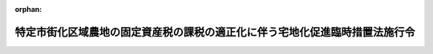 .. _348CO0000000281_20011001_413CO0000000313:

:orphan:

============================================================================
特定市街化区域農地の固定資産税の課税の適正化に伴う宅地化促進臨時措置法施行令
============================================================================

.. raw:: html
    
    
    <main id="contentsLaw" class="active">
    <div id="innerDocument" class="active">
    
    
    
    
    <div style="margin-bottom: 12px;">
    <div id="lawTitleNo" style="font-size: 1.067rem; font-weight: bold;" class="_shokanBoxParent">昭和四十八年政令第二百八十一号<div class="_shokanBox"></div>
    <div class="_inyoBox" id="_inyo_"></div>
    </div>
    <div id="lawTitle" style="margin-left: 3rem; font-size: 1.5rem; font-weight: bold; line-height: 1.25em;" class="_shokanBoxParent">
    <span data-xpath="">特定市街化区域農地の固定資産税の課税の適正化に伴う宅地化促進臨時措置法施行令</span><div class="_shokanBox" id="_shokan_"><div class="_shokanBtnIcons"></div></div>
    <div class="_inyoBox" id="_inyo_"></div>
    </div>
    </div><section id="EnactStatement" class="active EnactStatement"><div class="_div_EnactStatement _shokanBoxParent" style="text-indent: 1em;">
    <span data-xpath="">内閣は、特定市街化区域農地の固定資産税の課税の適正化に伴う宅地化促進臨時措置法（昭和四十八年法律第百二号）第四条第二項において準用する土地区画整理法（昭和二十九年法律第百十九号）第十九条第二項の規定に基づき、及び同条を実施するため、並びに特定市街化区域農地の固定資産税の課税の適正化に伴う宅地化促進臨時措置法第六条並びに地方税法（昭和二十五年法律第二百二十六号）附則第十一条の二第三項及び第十六条の規定に基づき、この政令を制定する。</span><div class="_shokanBox" id="_shokan_"><div class="_shokanBtnIcons"></div></div>
    <div class="_inyoBox" id="_inyo_"></div>
    </div></section><section id="MainProvision" class="active MainProvision"><section id="" class="active Article"><div style="margin-left: 1em; font-weight: bold;" class="_div_ArticleCaption _shokanBoxParent">
    <span data-xpath="">（土地区画整理事業の施行の要請をしようとする土地の区域の公告）</span><div class="_shokanBox" id="_shokan_"><div class="_shokanBtnIcons"></div></div>
    <div class="_inyoBox" id="_inyo_"></div>
    </div>
    <div style="margin-left: 1em; text-indent: -1em;" id="" class="_div_ArticleTitle _shokanBoxParent">
    <span style="font-weight: bold;">第一条</span>　<span data-xpath="">特定市街化区域農地の固定資産税の課税の適正化に伴う宅地化促進臨時措置法（以下「法」という。）第四条第二項において準用する土地区画整理法第十九条第二項の規定による公告については、土地区画整理法施行令（昭和三十年政令第四十七号）第六十八条の規定を準用する。</span><div class="_shokanBox" id="_shokan_"><div class="_shokanBtnIcons"></div></div>
    <div class="_inyoBox" id="_inyo_"></div>
    </div></section><section id="" class="active Article"><div style="margin-left: 1em; font-weight: bold;" class="_div_ArticleCaption _shokanBoxParent">
    <span data-xpath="">（法第六条の政令で定める者）</span><div class="_shokanBox" id="_shokan_"><div class="_shokanBtnIcons"></div></div>
    <div class="_inyoBox" id="_inyo_"></div>
    </div>
    <div style="margin-left: 1em; text-indent: -1em;" id="" class="_div_ArticleTitle _shokanBoxParent">
    <span style="font-weight: bold;">第二条</span>　<span data-xpath="">法第六条に規定する当該特定市街化区域農地の所有者その他の者で政令で定めるものは、次に掲げる者とする。</span><div class="_shokanBox" id="_shokan_"><div class="_shokanBtnIcons"></div></div>
    <div class="_inyoBox" id="_inyo_"></div>
    </div>
    <div id="" style="margin-left: 2em; text-indent: -1em;" class="_div_ItemSentence _shokanBoxParent">
    <span style="font-weight: bold;">一</span>　<span data-xpath="">特定市街化区域農地又は特定市街化区域農地であつた土地で、賃貸若しくは譲渡する住宅を建設するため、農地法（昭和二十七年法律第二百二十九号）第四条第一項の許可を受け、若しくは同項第五号の規定による届出がされたものを所有する個人（当該所有権を法の施行後に相続又は遺贈によらないで取得した者にあつては、当該特定市街化区域農地又は特定市街化区域農地であつた土地につき法の施行前から所有権を取得するまでの間耕作の事業に供するための農地法第二条第七項第二号イに規定する使用収益権を有していた者（その使用収益権を相続又は遺贈により取得した者を含む。以下同じ。）に限る。）</span><div class="_shokanBox" id="_shokan_"><div class="_shokanBtnIcons"></div></div>
    <div class="_inyoBox" id="_inyo_"></div>
    </div>
    <div id="" style="margin-left: 2em; text-indent: -1em;" class="_div_ItemSentence _shokanBoxParent">
    <span style="font-weight: bold;">二</span>　<span data-xpath="">特定市街化区域農地又は特定市街化区域農地であつた土地で、賃貸若しくは譲渡する住宅を建設するため、農地法第四条第一項若しくは第五条第一項の許可を受け、若しくは同法第四条第一項第五号若しくは第五条第一項第三号の規定による届出がされたもの（以下「特定市街化区域農地等」と総称する。）について建物の所有を目的とする地上権、賃借権又は使用貸借による権利（以下「地上権等」と総称する。）を有する個人のうち、前号に掲げる者の親族でその者と住居及び生計を一にするもの若しくは当該特定市街化区域農地等につき法の施行前から地上権等を取得するまでの間同号の使用収益権を有していた者又はこれらの者から法の施行後に相続若しくは遺贈により当該地上権等を取得した個人</span><div class="_shokanBox" id="_shokan_"><div class="_shokanBtnIcons"></div></div>
    <div class="_inyoBox" id="_inyo_"></div>
    </div>
    <div id="" style="margin-left: 2em; text-indent: -1em;" class="_div_ItemSentence _shokanBoxParent">
    <span style="font-weight: bold;">三</span>　<span data-xpath="">特定市街化区域農地等について地上権等を有する合名会社、合資会社、株式会社、有限会社又は貸家組合（以下「会社等」という。）であつて、当該特定市街化区域農地等に係る第一号に掲げる者（前号に掲げる者が有する地上権等に係る特定市街化区域農地等を所有する者を除く。以下この号において同じ。）及び前号に掲げる者（これらの法人が地上権等を取得するに至つた直前における同号に掲げる者を含む。以下この号において同じ。）が、合名会社及び合資会社にあつてはその法人の社員（業務執行権を有しないものを除く。以下同じ。）の過半を占めており、株式会社、有限会社及び貸家組合にあつてはその法人の議決権の過半数を保有しており、かつ、これらの法人が有する地上権等に係る特定市街化区域農地等のうち第一号に掲げる者の所有に係る特定市街化区域農地等の地積と前号に掲げる者が有する地上権等に係る特定市街化区域農地等の地積との合計が、当該各法人が有する地上権等に係る特定市街化区域農地等の総地積の過半を占めているもの</span><div class="_shokanBox" id="_shokan_"><div class="_shokanBtnIcons"></div></div>
    <div class="_inyoBox" id="_inyo_"></div>
    </div>
    <div id="" style="margin-left: 2em; text-indent: -1em;" class="_div_ItemSentence _shokanBoxParent">
    <span style="font-weight: bold;">四</span>　<span data-xpath="">特定市街化区域農地等について地上権等を有する農住組合であつて、当該特定市街化区域農地等に係る第一号に掲げる者（前二号に掲げる者が有する地上権等に係る特定市街化区域農地等を所有する者を除く。以下この号において同じ。）及び前二号に掲げる者（当該農住組合が地上権等を取得するに至つた直前における前二号に掲げる者を含む。以下この号において同じ。）が当該農住組合の組合員（農住組合法（昭和五十五年法律第八十六号）第十五条第二号の規定による組合員を除く。以下同じ。）の過半を占めており、かつ、当該農住組合が有する地上権等に係る特定市街化区域農地等のうち第一号に掲げる者の所有に係る特定市街化区域農地等の地積と前二号に掲げる者が有する地上権等に係る特定市街化区域農地等の地積との合計が、当該農住組合が有する地上権等に係る特定市街化区域農地等の総地積の過半を占めているもの</span><div class="_shokanBox" id="_shokan_"><div class="_shokanBtnIcons"></div></div>
    <div class="_inyoBox" id="_inyo_"></div>
    </div>
    <div style="margin-left: 1em; text-indent: -1em;" class="_div_ParagraphSentence _shokanBoxParent">
    <span style="font-weight: bold;">２</span>　<span data-xpath="">法第六条に規定する一般宅地である特定市街化区域農地の所有者その他の者で政令で定めるものは、次に掲げる者とする。</span><div class="_shokanBox" id="_shokan_"><div class="_shokanBtnIcons"></div></div>
    <div class="_inyoBox" id="_inyo_"></div>
    </div>
    <div id="" style="margin-left: 2em; text-indent: -1em;" class="_div_ItemSentence _shokanBoxParent">
    <span style="font-weight: bold;">一</span>　<span data-xpath="">大都市地域における住宅及び住宅地の供給の促進に関する特別措置法（昭和五十年法律第六十七号）第七十四条第一項に規定する一般宅地である特定市街化区域農地又は特定市街化区域農地であつた土地（以下「一般宅地」という。）を所有する個人又は一般宅地を所有していた個人で換地計画において当該一般宅地について与えられるように定められた同法第二十八条第四号に規定する施設住宅若しくは同条第五号に規定する施設住宅敷地に関する権利（以下「施設住宅等に関する権利」という。）を有するもの（当該個人から施設住宅等に関する権利を相続又は遺贈により取得した個人を含む。）（当該一般宅地の所有権を法の施行後に相続又は遺贈によらないで取得した者にあつては、当該一般宅地につき法の施行前から所有権を取得するまでの間耕作の事業に供するための農地法第二条第七項第二号イに規定する使用収益権を有していた者に限る。）</span><div class="_shokanBox" id="_shokan_"><div class="_shokanBtnIcons"></div></div>
    <div class="_inyoBox" id="_inyo_"></div>
    </div>
    <div id="" style="margin-left: 2em; text-indent: -1em;" class="_div_ItemSentence _shokanBoxParent">
    <span style="font-weight: bold;">二</span>　<span data-xpath="">一般宅地について地上権等を有する個人若しくは一般宅地について地上権等を有していた個人で換地計画において当該地上権等について与えられるように定められた施設住宅等に関する権利を有するもののうち、前号に掲げる者の親族でその者と住居及び生計を一にするもの若しくは当該一般宅地につき法の施行前から地上権等を取得するまでの間同号の使用収益権を有していた者又はこれらの者から法の施行後に相続若しくは遺贈により当該地上権等若しくは当該施設住宅等に関する権利を取得した個人</span><div class="_shokanBox" id="_shokan_"><div class="_shokanBtnIcons"></div></div>
    <div class="_inyoBox" id="_inyo_"></div>
    </div>
    <div id="" style="margin-left: 2em; text-indent: -1em;" class="_div_ItemSentence _shokanBoxParent">
    <span style="font-weight: bold;">三</span>　<span data-xpath="">一般宅地について地上権等を有する会社等又は一般宅地について地上権等を有していた会社等で換地計画において当該地上権等について与えられるように定められた施設住宅等に関する権利を有するものであつて、当該一般宅地に係る第一号に掲げる者（前号に掲げる者が有し、又は有していた地上権等に係る一般宅地を所有し、又は所有していた者を除く。以下この号において同じ。）及び前号に掲げる者（これらの法人が地上権等を取得するに至つた直前における同号に掲げる者を含む。以下この号において同じ。）が、合名会社及び合資会社にあつてはその法人の社員の過半を占めており、株式会社、有限会社及び貸家組合にあつてはその法人の議決権の過半数を保有しており、かつ、これらの法人が有し、又は有していた地上権等に係る一般宅地のうち第一号に掲げる者が所有し、又は所有していた一般宅地の地積と前号に掲げる者が有し、又は有していた地上権等に係る一般宅地の地積との合計が、当該各法人が有し、又は有していた地上権等に係る一般宅地の総地積の過半を占めているもの</span><div class="_shokanBox" id="_shokan_"><div class="_shokanBtnIcons"></div></div>
    <div class="_inyoBox" id="_inyo_"></div>
    </div>
    <div id="" style="margin-left: 2em; text-indent: -1em;" class="_div_ItemSentence _shokanBoxParent">
    <span style="font-weight: bold;">四</span>　<span data-xpath="">一般宅地について地上権等を有する農住組合又は一般宅地について地上権等を有していた農住組合で換地計画において当該地上権等について与えられるように定められた施設住宅等に関する権利を有するものであつて、当該一般宅地に係る第一号に掲げる者（前二号に掲げる者が有し、又は有していた地上権等に係る一般宅地を所有し、又は所有していた者を除く。以下同じ。）及び前二号に掲げる者（当該農住組合が地上権等を取得するに至つた直前における前二号に掲げる者を含む。以下同じ。）が当該農住組合の組合員の過半を占めており、かつ、当該農住組合が有し、又は有していた地上権等に係る一般宅地のうち第一号に掲げる者が所有し、又は所有していた一般宅地の地積と前二号に掲げる者が有し、又は有していた地上権等に係る一般宅地の地積との合計が、当該農住組合が有し、又は有していた地上権等に係る一般宅地の総地積の過半を占めているもの</span><div class="_shokanBox" id="_shokan_"><div class="_shokanBtnIcons"></div></div>
    <div class="_inyoBox" id="_inyo_"></div>
    </div></section></section><section id="" class="active SupplProvision"><div class="_div_SupplProvisionLabel SupplProvisionLabel _shokanBoxParent" style="margin-bottom: 10px; margin-left: 3em; font-weight: bold;">
    <span data-xpath="">附　則</span>　抄<div class="_shokanBox" id="_shokan_"><div class="_shokanBtnIcons"></div></div>
    <div class="_inyoBox" id="_inyo_"></div>
    </div>
    <section class="active Paragraph"><div id="" style="margin-left: 1em; font-weight: bold;" class="_div_ParagraphCaption _shokanBoxParent">
    <span data-xpath="">（施行期日）</span><div class="_shokanBox"></div>
    <div class="_inyoBox"></div>
    </div>
    <div style="margin-left: 1em; text-indent: -1em;" class="_div_ParagraphSentence _shokanBoxParent">
    <span style="font-weight: bold;">１</span>　<span data-xpath="">この政令は、公布の日から施行する。</span><div class="_shokanBox" id="_shokan_"><div class="_shokanBtnIcons"></div></div>
    <div class="_inyoBox" id="_inyo_"></div>
    </div></section></section><section id="" class="active SupplProvision"><div class="_div_SupplProvisionLabel SupplProvisionLabel _shokanBoxParent" style="margin-bottom: 10px; margin-left: 3em; font-weight: bold;">
    <span data-xpath="">附　則</span>　（昭和五一年六月一九日政令第一六〇号）　抄<div class="_shokanBox" id="_shokan_"><div class="_shokanBtnIcons"></div></div>
    <div class="_inyoBox" id="_inyo_"></div>
    </div>
    <section class="active Paragraph"><div id="" style="margin-left: 1em; font-weight: bold;" class="_div_ParagraphCaption _shokanBoxParent">
    <span data-xpath="">（施行期日）</span><div class="_shokanBox"></div>
    <div class="_inyoBox"></div>
    </div>
    <div style="margin-left: 1em; text-indent: -1em;" class="_div_ParagraphSentence _shokanBoxParent">
    <span style="font-weight: bold;">１</span>　<span data-xpath="">この政令は、公布の日から施行する。</span><div class="_shokanBox" id="_shokan_"><div class="_shokanBtnIcons"></div></div>
    <div class="_inyoBox" id="_inyo_"></div>
    </div></section></section><section id="" class="active SupplProvision"><div class="_div_SupplProvisionLabel SupplProvisionLabel _shokanBoxParent" style="margin-bottom: 10px; margin-left: 3em; font-weight: bold;">
    <span data-xpath="">附　則</span>　（昭和五六年五月一九日政令第一七〇号）　抄<div class="_shokanBox" id="_shokan_"><div class="_shokanBtnIcons"></div></div>
    <div class="_inyoBox" id="_inyo_"></div>
    </div>
    <section id="" class="active Article"><div style="margin-left: 1em; font-weight: bold;" class="_div_ArticleCaption _shokanBoxParent">
    <span data-xpath="">（施行期日）</span><div class="_shokanBox" id="_shokan_"><div class="_shokanBtnIcons"></div></div>
    <div class="_inyoBox" id="_inyo_"></div>
    </div>
    <div style="margin-left: 1em; text-indent: -1em;" id="" class="_div_ArticleTitle _shokanBoxParent">
    <span style="font-weight: bold;">第一条</span>　<span data-xpath="">この政令は、法の施行の日（昭和五十六年五月二十日）から施行する。</span><div class="_shokanBox" id="_shokan_"><div class="_shokanBtnIcons"></div></div>
    <div class="_inyoBox" id="_inyo_"></div>
    </div></section></section><section id="" class="active SupplProvision"><div class="_div_SupplProvisionLabel SupplProvisionLabel _shokanBoxParent" style="margin-bottom: 10px; margin-left: 3em; font-weight: bold;">
    <span data-xpath="">附　則</span>　（昭和六三年三月三一日政令第八〇号）<div class="_shokanBox" id="_shokan_"><div class="_shokanBtnIcons"></div></div>
    <div class="_inyoBox" id="_inyo_"></div>
    </div>
    <section class="active Paragraph"><div style="text-indent: 1em;" class="_div_ParagraphSentence _shokanBoxParent">
    <span data-xpath="">この政令は、昭和六十三年四月一日から施行する。</span><div class="_shokanBox" id="_shokan_"><div class="_shokanBtnIcons"></div></div>
    <div class="_inyoBox" id="_inyo_"></div>
    </div></section></section><section id="" class="active SupplProvision"><div class="_div_SupplProvisionLabel SupplProvisionLabel _shokanBoxParent" style="margin-bottom: 10px; margin-left: 3em; font-weight: bold;">
    <span data-xpath="">附　則</span>　（昭和六三年五月二〇日政令第一四九号）<div class="_shokanBox" id="_shokan_"><div class="_shokanBtnIcons"></div></div>
    <div class="_inyoBox" id="_inyo_"></div>
    </div>
    <section class="active Paragraph"><div id="" style="margin-left: 1em; font-weight: bold;" class="_div_ParagraphCaption _shokanBoxParent">
    <span data-xpath="">（施行期日）</span><div class="_shokanBox"></div>
    <div class="_inyoBox"></div>
    </div>
    <div style="margin-left: 1em; text-indent: -1em;" class="_div_ParagraphSentence _shokanBoxParent">
    <span style="font-weight: bold;">１</span>　<span data-xpath="">この政令は、公布の日から施行する。</span><div class="_shokanBox" id="_shokan_"><div class="_shokanBtnIcons"></div></div>
    <div class="_inyoBox" id="_inyo_"></div>
    </div></section><section class="active Paragraph"><div id="" style="margin-left: 1em; font-weight: bold;" class="_div_ParagraphCaption _shokanBoxParent">
    <span data-xpath="">（経過措置）</span><div class="_shokanBox"></div>
    <div class="_inyoBox"></div>
    </div>
    <div style="margin-left: 1em; text-indent: -1em;" class="_div_ParagraphSentence _shokanBoxParent">
    <span style="font-weight: bold;">２</span>　<span data-xpath="">改正後の住宅金融公庫法施行令、産業労働者住宅資金融通法第七条の規定による貸付金の一戸当たりの金額の限度、利率及び償還期間を定める政令、北海道防寒住宅建設等促進法施行令及び特定市街化区域農地の固定資産税の課税の適正化に伴う宅地化促進臨時措置法施行令の規定は、住宅金融公庫又は沖縄振興開発金融公庫が昭和六十三年四月二十五日以後に資金の貸付けの申込みを受理したものから適用するものとし、住宅金融公庫又は沖縄振興開発金融公庫が同日前に資金の貸付けの申込みを受理したものについては、なお従前の例による。</span><div class="_shokanBox" id="_shokan_"><div class="_shokanBtnIcons"></div></div>
    <div class="_inyoBox" id="_inyo_"></div>
    </div></section></section><section id="" class="active SupplProvision"><div class="_div_SupplProvisionLabel SupplProvisionLabel _shokanBoxParent" style="margin-bottom: 10px; margin-left: 3em; font-weight: bold;">
    <span data-xpath="">附　則</span>　（昭和六三年八月二六日政令第二五七号）<div class="_shokanBox" id="_shokan_"><div class="_shokanBtnIcons"></div></div>
    <div class="_inyoBox" id="_inyo_"></div>
    </div>
    <section class="active Paragraph"><div id="" style="margin-left: 1em; font-weight: bold;" class="_div_ParagraphCaption _shokanBoxParent">
    <span data-xpath="">（施行期日）</span><div class="_shokanBox"></div>
    <div class="_inyoBox"></div>
    </div>
    <div style="margin-left: 1em; text-indent: -1em;" class="_div_ParagraphSentence _shokanBoxParent">
    <span style="font-weight: bold;">１</span>　<span data-xpath="">この政令は、昭和六十三年九月一日から施行する。</span><div class="_shokanBox" id="_shokan_"><div class="_shokanBtnIcons"></div></div>
    <div class="_inyoBox" id="_inyo_"></div>
    </div></section><section class="active Paragraph"><div id="" style="margin-left: 1em; font-weight: bold;" class="_div_ParagraphCaption _shokanBoxParent">
    <span data-xpath="">（経過措置）</span><div class="_shokanBox"></div>
    <div class="_inyoBox"></div>
    </div>
    <div style="margin-left: 1em; text-indent: -1em;" class="_div_ParagraphSentence _shokanBoxParent">
    <span style="font-weight: bold;">２</span>　<span data-xpath="">改正後の住宅金融公庫法施行令、産業労働者住宅資金融通法第七条の規定による貸付金の一戸当たりの金額の限度、利率及び償還期間を定める政令、北海道防寒住宅建設等促進法施行令及び特定市街化区域農地の固定資産税の課税の適正化に伴う宅地化促進臨時措置法施行令の規定は、住宅金融公庫又は沖縄振興開発金融公庫がこの政令の施行の日以後に資金の貸付けの申込みを受理したものから適用するものとし、住宅金融公庫又は沖縄振興開発金融公庫が同日前に資金の貸付けの申込みを受理したものについては、なお従前の例による。</span><div class="_shokanBox" id="_shokan_"><div class="_shokanBtnIcons"></div></div>
    <div class="_inyoBox" id="_inyo_"></div>
    </div></section></section><section id="" class="active SupplProvision"><div class="_div_SupplProvisionLabel SupplProvisionLabel _shokanBoxParent" style="margin-bottom: 10px; margin-left: 3em; font-weight: bold;">
    <span data-xpath="">附　則</span>　（昭和六三年一〇月七日政令第二九三号）<div class="_shokanBox" id="_shokan_"><div class="_shokanBtnIcons"></div></div>
    <div class="_inyoBox" id="_inyo_"></div>
    </div>
    <section class="active Paragraph"><div id="" style="margin-left: 1em; font-weight: bold;" class="_div_ParagraphCaption _shokanBoxParent">
    <span data-xpath="">（施行期日）</span><div class="_shokanBox"></div>
    <div class="_inyoBox"></div>
    </div>
    <div style="margin-left: 1em; text-indent: -1em;" class="_div_ParagraphSentence _shokanBoxParent">
    <span style="font-weight: bold;">１</span>　<span data-xpath="">この政令は、昭和六十三年十月十三日から施行する。</span><div class="_shokanBox" id="_shokan_"><div class="_shokanBtnIcons"></div></div>
    <div class="_inyoBox" id="_inyo_"></div>
    </div></section><section class="active Paragraph"><div id="" style="margin-left: 1em; font-weight: bold;" class="_div_ParagraphCaption _shokanBoxParent">
    <span data-xpath="">（経過措置）</span><div class="_shokanBox"></div>
    <div class="_inyoBox"></div>
    </div>
    <div style="margin-left: 1em; text-indent: -1em;" class="_div_ParagraphSentence _shokanBoxParent">
    <span style="font-weight: bold;">２</span>　<span data-xpath="">改正後の住宅金融公庫法施行令、産業労働者住宅資金融通法第七条の規定による貸付金の一戸当たりの金額の限度、利率及び償還期間を定める政令、北海道防寒住宅建設等促進法施行令及び特定市街化区域農地の固定資産税の課税の適正化に伴う宅地化促進臨時措置法施行令の規定は、住宅金融公庫又は沖縄振興開発金融公庫がこの政令の施行の日以後に資金の貸付けの申込みを受理したものから適用するものとし、住宅金融公庫又は沖縄振興開発金融公庫が同日前に資金の貸付けの申込みを受理したものについては、なお従前の例による。</span><div class="_shokanBox" id="_shokan_"><div class="_shokanBtnIcons"></div></div>
    <div class="_inyoBox" id="_inyo_"></div>
    </div></section></section><section id="" class="active SupplProvision"><div class="_div_SupplProvisionLabel SupplProvisionLabel _shokanBoxParent" style="margin-bottom: 10px; margin-left: 3em; font-weight: bold;">
    <span data-xpath="">附　則</span>　（平成元年一月二四日政令第六号）<div class="_shokanBox" id="_shokan_"><div class="_shokanBtnIcons"></div></div>
    <div class="_inyoBox" id="_inyo_"></div>
    </div>
    <section class="active Paragraph"><div id="" style="margin-left: 1em; font-weight: bold;" class="_div_ParagraphCaption _shokanBoxParent">
    <span data-xpath="">（施行期日）</span><div class="_shokanBox"></div>
    <div class="_inyoBox"></div>
    </div>
    <div style="margin-left: 1em; text-indent: -1em;" class="_div_ParagraphSentence _shokanBoxParent">
    <span style="font-weight: bold;">１</span>　<span data-xpath="">この政令は、公布の日から施行する。</span><div class="_shokanBox" id="_shokan_"><div class="_shokanBtnIcons"></div></div>
    <div class="_inyoBox" id="_inyo_"></div>
    </div></section><section class="active Paragraph"><div id="" style="margin-left: 1em; font-weight: bold;" class="_div_ParagraphCaption _shokanBoxParent">
    <span data-xpath="">（経過措置）</span><div class="_shokanBox"></div>
    <div class="_inyoBox"></div>
    </div>
    <div style="margin-left: 1em; text-indent: -1em;" class="_div_ParagraphSentence _shokanBoxParent">
    <span style="font-weight: bold;">２</span>　<span data-xpath="">改正後の住宅金融公庫法施行令（附則第六項及び第九項から第十一項までを除く。）、産業労働者住宅資金融通法第七条の規定による貸付金の一戸当たりの金額の限度、利率及び償還期間を定める政令、北海道防寒住宅建設等促進法施行令（附則第六項を除く。）及び特定市街化区域農地の固定資産税の課税の適正化に伴う宅地化促進臨時措置法施行令の規定は、住宅金融公庫又は沖縄振興開発金融公庫が昭和六十三年十二月三十日以後に資金の貸付けの申込みを受理したものから適用するものとし、住宅金融公庫又は沖縄振興開発金融公庫が同日前に資金の貸付けの申込みを受理したものについては、なお従前の例による。</span><div class="_shokanBox" id="_shokan_"><div class="_shokanBtnIcons"></div></div>
    <div class="_inyoBox" id="_inyo_"></div>
    </div></section></section><section id="" class="active SupplProvision"><div class="_div_SupplProvisionLabel SupplProvisionLabel _shokanBoxParent" style="margin-bottom: 10px; margin-left: 3em; font-weight: bold;">
    <span data-xpath="">附　則</span>　（平成元年八月一日政令第二四〇号）<div class="_shokanBox" id="_shokan_"><div class="_shokanBtnIcons"></div></div>
    <div class="_inyoBox" id="_inyo_"></div>
    </div>
    <section class="active Paragraph"><div id="" style="margin-left: 1em; font-weight: bold;" class="_div_ParagraphCaption _shokanBoxParent">
    <span data-xpath="">（施行期日）</span><div class="_shokanBox"></div>
    <div class="_inyoBox"></div>
    </div>
    <div style="margin-left: 1em; text-indent: -1em;" class="_div_ParagraphSentence _shokanBoxParent">
    <span style="font-weight: bold;">１</span>　<span data-xpath="">この政令は、平成元年八月三日から施行する。</span><div class="_shokanBox" id="_shokan_"><div class="_shokanBtnIcons"></div></div>
    <div class="_inyoBox" id="_inyo_"></div>
    </div></section><section class="active Paragraph"><div id="" style="margin-left: 1em; font-weight: bold;" class="_div_ParagraphCaption _shokanBoxParent">
    <span data-xpath="">（経過措置）</span><div class="_shokanBox"></div>
    <div class="_inyoBox"></div>
    </div>
    <div style="margin-left: 1em; text-indent: -1em;" class="_div_ParagraphSentence _shokanBoxParent">
    <span style="font-weight: bold;">２</span>　<span data-xpath="">改正後の住宅金融公庫法施行令、産業労働者住宅資金融通法第七条の規定による貸付金の一戸当たりの金額の限度、利率及び償還期間を定める政令、北海道防寒住宅建設等促進法施行令及び特定市街化区域農地の固定資産税の課税の適正化に伴う宅地化促進臨時措置法施行令の規定は、住宅金融公庫又は沖縄振興開発金融公庫がこの政令の施行の日以後に資金の貸付けの申込みを受理したものから適用するものとし、住宅金融公庫又は沖縄振興開発金融公庫が同日前に資金の貸付けの申込みを受理したものについては、なお従前の例による。</span><div class="_shokanBox" id="_shokan_"><div class="_shokanBtnIcons"></div></div>
    <div class="_inyoBox" id="_inyo_"></div>
    </div></section></section><section id="" class="active SupplProvision"><div class="_div_SupplProvisionLabel SupplProvisionLabel _shokanBoxParent" style="margin-bottom: 10px; margin-left: 3em; font-weight: bold;">
    <span data-xpath="">附　則</span>　（平成元年八月二二日政令第二四五号）<div class="_shokanBox" id="_shokan_"><div class="_shokanBtnIcons"></div></div>
    <div class="_inyoBox" id="_inyo_"></div>
    </div>
    <section class="active Paragraph"><div id="" style="margin-left: 1em; font-weight: bold;" class="_div_ParagraphCaption _shokanBoxParent">
    <span data-xpath="">（施行期日）</span><div class="_shokanBox"></div>
    <div class="_inyoBox"></div>
    </div>
    <div style="margin-left: 1em; text-indent: -1em;" class="_div_ParagraphSentence _shokanBoxParent">
    <span style="font-weight: bold;">１</span>　<span data-xpath="">この政令は、平成元年八月二十三日から施行する。</span><div class="_shokanBox" id="_shokan_"><div class="_shokanBtnIcons"></div></div>
    <div class="_inyoBox" id="_inyo_"></div>
    </div></section><section class="active Paragraph"><div id="" style="margin-left: 1em; font-weight: bold;" class="_div_ParagraphCaption _shokanBoxParent">
    <span data-xpath="">（経過措置）</span><div class="_shokanBox"></div>
    <div class="_inyoBox"></div>
    </div>
    <div style="margin-left: 1em; text-indent: -1em;" class="_div_ParagraphSentence _shokanBoxParent">
    <span style="font-weight: bold;">２</span>　<span data-xpath="">改正後の住宅金融公庫法施行令、産業労働者住宅資金融通法第七条の規定による貸付金の一戸当たりの金額の限度、利率及び償還期間を定める政令、北海道防寒住宅建設等促進法施行令及び特定市街化区域農地の固定資産税の課税の適正化に伴う宅地化促進臨時措置法施行令の規定は、住宅金融公庫又は沖縄振興開発金融公庫がこの政令の施行の日以後に資金の貸付けの申込みを受理したものから適用するものとし、住宅金融公庫又は沖縄振興開発金融公庫が同日前に資金の貸付けの申込みを受理したものについては、なお従前の例による。</span><div class="_shokanBox" id="_shokan_"><div class="_shokanBtnIcons"></div></div>
    <div class="_inyoBox" id="_inyo_"></div>
    </div></section></section><section id="" class="active SupplProvision"><div class="_div_SupplProvisionLabel SupplProvisionLabel _shokanBoxParent" style="margin-bottom: 10px; margin-left: 3em; font-weight: bold;">
    <span data-xpath="">附　則</span>　（平成元年一一月二七日政令第三一二号）<div class="_shokanBox" id="_shokan_"><div class="_shokanBtnIcons"></div></div>
    <div class="_inyoBox" id="_inyo_"></div>
    </div>
    <section class="active Paragraph"><div id="" style="margin-left: 1em; font-weight: bold;" class="_div_ParagraphCaption _shokanBoxParent">
    <span data-xpath="">（施行期日）</span><div class="_shokanBox"></div>
    <div class="_inyoBox"></div>
    </div>
    <div style="margin-left: 1em; text-indent: -1em;" class="_div_ParagraphSentence _shokanBoxParent">
    <span style="font-weight: bold;">１</span>　<span data-xpath="">この政令は、平成元年十二月一日から施行する。</span><div class="_shokanBox" id="_shokan_"><div class="_shokanBtnIcons"></div></div>
    <div class="_inyoBox" id="_inyo_"></div>
    </div></section><section class="active Paragraph"><div id="" style="margin-left: 1em; font-weight: bold;" class="_div_ParagraphCaption _shokanBoxParent">
    <span data-xpath="">（経過措置）</span><div class="_shokanBox"></div>
    <div class="_inyoBox"></div>
    </div>
    <div style="margin-left: 1em; text-indent: -1em;" class="_div_ParagraphSentence _shokanBoxParent">
    <span style="font-weight: bold;">２</span>　<span data-xpath="">改正後の住宅金融公庫法施行令、産業労働者住宅資金融通法第七条の規定による貸付金の一戸当たりの金額の限度、利率及び償還期間を定める政令、北海道防寒住宅建設等促進法施行令及び特定市街化区域農地の固定資産税の課税の適正化に伴う宅地化促進臨時措置法施行令の規定は、住宅金融公庫又は沖縄振興開発金融公庫がこの政令の施行の日以後に資金の貸付けの申込みを受理したものから適用するものとし、住宅金融公庫又は沖縄振興開発金融公庫が同日前に資金の貸付けの申込みを受理したものについては、なお従前の例による。</span><div class="_shokanBox" id="_shokan_"><div class="_shokanBtnIcons"></div></div>
    <div class="_inyoBox" id="_inyo_"></div>
    </div></section></section><section id="" class="active SupplProvision"><div class="_div_SupplProvisionLabel SupplProvisionLabel _shokanBoxParent" style="margin-bottom: 10px; margin-left: 3em; font-weight: bold;">
    <span data-xpath="">附　則</span>　（平成二年三月一六日政令第三五号）　抄<div class="_shokanBox" id="_shokan_"><div class="_shokanBtnIcons"></div></div>
    <div class="_inyoBox" id="_inyo_"></div>
    </div>
    <section class="active Paragraph"><div id="" style="margin-left: 1em; font-weight: bold;" class="_div_ParagraphCaption _shokanBoxParent">
    <span data-xpath="">（施行期日）</span><div class="_shokanBox"></div>
    <div class="_inyoBox"></div>
    </div>
    <div style="margin-left: 1em; text-indent: -1em;" class="_div_ParagraphSentence _shokanBoxParent">
    <span style="font-weight: bold;">１</span>　<span data-xpath="">この政令は、平成二年三月十九日から施行する。</span><div class="_shokanBox" id="_shokan_"><div class="_shokanBtnIcons"></div></div>
    <div class="_inyoBox" id="_inyo_"></div>
    </div></section><section class="active Paragraph"><div id="" style="margin-left: 1em; font-weight: bold;" class="_div_ParagraphCaption _shokanBoxParent">
    <span data-xpath="">（経過措置）</span><div class="_shokanBox"></div>
    <div class="_inyoBox"></div>
    </div>
    <div style="margin-left: 1em; text-indent: -1em;" class="_div_ParagraphSentence _shokanBoxParent">
    <span style="font-weight: bold;">２</span>　<span data-xpath="">改正後の住宅金融公庫法施行令、産業労働者住宅資金融通法第七条の規定による貸付金の一戸当たりの金額の限度、利率及び償還期間を定める政令、北海道防寒住宅建設等促進法施行令及び特定市街化区域農地の固定資産税の課税の適正化に伴う宅地化促進臨時措置法施行令の規定は、住宅金融公庫又は沖縄振興開発金融公庫がこの政令の施行の日以後に資金の貸付けの申込みを受理したものから適用するものとし、住宅金融公庫又は沖縄振興開発金融公庫が同日前に資金の貸付けの申込みを受理したものについては、なお従前の例による。</span><div class="_shokanBox" id="_shokan_"><div class="_shokanBtnIcons"></div></div>
    <div class="_inyoBox" id="_inyo_"></div>
    </div></section></section><section id="" class="active SupplProvision"><div class="_div_SupplProvisionLabel SupplProvisionLabel _shokanBoxParent" style="margin-bottom: 10px; margin-left: 3em; font-weight: bold;">
    <span data-xpath="">附　則</span>　（平成二年一一月九日政令第三二五号）　抄<div class="_shokanBox" id="_shokan_"><div class="_shokanBtnIcons"></div></div>
    <div class="_inyoBox" id="_inyo_"></div>
    </div>
    <section class="active Paragraph"><div id="" style="margin-left: 1em; font-weight: bold;" class="_div_ParagraphCaption _shokanBoxParent">
    <span data-xpath="">（施行期日）</span><div class="_shokanBox"></div>
    <div class="_inyoBox"></div>
    </div>
    <div style="margin-left: 1em; text-indent: -1em;" class="_div_ParagraphSentence _shokanBoxParent">
    <span style="font-weight: bold;">１</span>　<span data-xpath="">この政令は、大都市地域における住宅地等の供給の促進に関する特別措置法の一部を改正する法律（平成二年法律第六十二号）の施行の日（平成二年十一月二十日）から施行する。</span><div class="_shokanBox" id="_shokan_"><div class="_shokanBtnIcons"></div></div>
    <div class="_inyoBox" id="_inyo_"></div>
    </div></section></section><section id="" class="active SupplProvision"><div class="_div_SupplProvisionLabel SupplProvisionLabel _shokanBoxParent" style="margin-bottom: 10px; margin-left: 3em; font-weight: bold;">
    <span data-xpath="">附　則</span>　（平成三年一一月二七日政令第三五〇号）<div class="_shokanBox" id="_shokan_"><div class="_shokanBtnIcons"></div></div>
    <div class="_inyoBox" id="_inyo_"></div>
    </div>
    <section class="active Paragraph"><div id="" style="margin-left: 1em; font-weight: bold;" class="_div_ParagraphCaption _shokanBoxParent">
    <span data-xpath="">（施行期日）</span><div class="_shokanBox"></div>
    <div class="_inyoBox"></div>
    </div>
    <div style="margin-left: 1em; text-indent: -1em;" class="_div_ParagraphSentence _shokanBoxParent">
    <span style="font-weight: bold;">１</span>　<span data-xpath="">この政令は、公布の日から施行する。</span><div class="_shokanBox" id="_shokan_"><div class="_shokanBtnIcons"></div></div>
    <div class="_inyoBox" id="_inyo_"></div>
    </div></section><section class="active Paragraph"><div id="" style="margin-left: 1em; font-weight: bold;" class="_div_ParagraphCaption _shokanBoxParent">
    <span data-xpath="">（経過措置）</span><div class="_shokanBox"></div>
    <div class="_inyoBox"></div>
    </div>
    <div style="margin-left: 1em; text-indent: -1em;" class="_div_ParagraphSentence _shokanBoxParent">
    <span style="font-weight: bold;">２</span>　<span data-xpath="">改正後の住宅金融公庫法施行令、産業労働者住宅資金融通法第七条の規定による貸付金の一戸当たりの金額の限度、利率及び償還期間を定める政令、北海道防寒住宅建設等促進法施行令及び特定市街化区域農地の固定資産税の課税の適正化に伴う宅地化促進臨時措置法施行令の規定は、住宅金融公庫又は沖縄振興開発金融公庫が平成三年十月三十日以後に資金の貸付けの申込みを受理したものから適用するものとし、住宅金融公庫又は沖縄振興開発金融公庫が同日前に資金の貸付けの申込みを受理したものについては、なお従前の例による。</span><div class="_shokanBox" id="_shokan_"><div class="_shokanBtnIcons"></div></div>
    <div class="_inyoBox" id="_inyo_"></div>
    </div></section></section><section id="" class="active SupplProvision"><div class="_div_SupplProvisionLabel SupplProvisionLabel _shokanBoxParent" style="margin-bottom: 10px; margin-left: 3em; font-weight: bold;">
    <span data-xpath="">附　則</span>　（平成四年二月二六日政令第二九号）<div class="_shokanBox" id="_shokan_"><div class="_shokanBtnIcons"></div></div>
    <div class="_inyoBox" id="_inyo_"></div>
    </div>
    <section class="active Paragraph"><div id="" style="margin-left: 1em; font-weight: bold;" class="_div_ParagraphCaption _shokanBoxParent">
    <span data-xpath="">（施行期日）</span><div class="_shokanBox"></div>
    <div class="_inyoBox"></div>
    </div>
    <div style="margin-left: 1em; text-indent: -1em;" class="_div_ParagraphSentence _shokanBoxParent">
    <span style="font-weight: bold;">１</span>　<span data-xpath="">この政令は、公布の日から施行する。</span><div class="_shokanBox" id="_shokan_"><div class="_shokanBtnIcons"></div></div>
    <div class="_inyoBox" id="_inyo_"></div>
    </div></section><section class="active Paragraph"><div id="" style="margin-left: 1em; font-weight: bold;" class="_div_ParagraphCaption _shokanBoxParent">
    <span data-xpath="">（経過措置）</span><div class="_shokanBox"></div>
    <div class="_inyoBox"></div>
    </div>
    <div style="margin-left: 1em; text-indent: -1em;" class="_div_ParagraphSentence _shokanBoxParent">
    <span style="font-weight: bold;">２</span>　<span data-xpath="">改正後の住宅金融公庫法施行令、産業労働者住宅資金融通法第七条の規定による貸付金の一戸当たりの金額の限度、利率及び償還期間を定める政令、北海道防寒住宅建設等促進法施行令及び特定市街化区域農地の固定資産税の課税の適正化に伴う宅地化促進臨時措置法施行令の規定は、住宅金融公庫又は沖縄振興開発金融公庫が平成四年一月二十七日以後に資金の貸付けの申込みを受理したものから適用するものとし、住宅金融公庫又は沖縄振興開発金融公庫が同日前に資金の貸付けの申込みを受理したものについては、なお従前の例による。</span><div class="_shokanBox" id="_shokan_"><div class="_shokanBtnIcons"></div></div>
    <div class="_inyoBox" id="_inyo_"></div>
    </div></section></section><section id="" class="active SupplProvision"><div class="_div_SupplProvisionLabel SupplProvisionLabel _shokanBoxParent" style="margin-bottom: 10px; margin-left: 3em; font-weight: bold;">
    <span data-xpath="">附　則</span>　（平成四年六月二六日政令第二二六号）<div class="_shokanBox" id="_shokan_"><div class="_shokanBtnIcons"></div></div>
    <div class="_inyoBox" id="_inyo_"></div>
    </div>
    <section class="active Paragraph"><div id="" style="margin-left: 1em; font-weight: bold;" class="_div_ParagraphCaption _shokanBoxParent">
    <span data-xpath="">（施行期日）</span><div class="_shokanBox"></div>
    <div class="_inyoBox"></div>
    </div>
    <div style="margin-left: 1em; text-indent: -1em;" class="_div_ParagraphSentence _shokanBoxParent">
    <span style="font-weight: bold;">１</span>　<span data-xpath="">この政令は、平成四年六月三十日から施行する。</span><div class="_shokanBox" id="_shokan_"><div class="_shokanBtnIcons"></div></div>
    <div class="_inyoBox" id="_inyo_"></div>
    </div></section><section class="active Paragraph"><div id="" style="margin-left: 1em; font-weight: bold;" class="_div_ParagraphCaption _shokanBoxParent">
    <span data-xpath="">（経過措置）</span><div class="_shokanBox"></div>
    <div class="_inyoBox"></div>
    </div>
    <div style="margin-left: 1em; text-indent: -1em;" class="_div_ParagraphSentence _shokanBoxParent">
    <span style="font-weight: bold;">２</span>　<span data-xpath="">改正後の住宅金融公庫法施行令、北海道防寒住宅建設等促進法施行令及び特定市街化区域農地の固定資産税の課税の適正化に伴う宅地化促進臨時措置法施行令の規定は、住宅金融公庫がこの政令の施行の日以後に資金の貸付けの申込みを受理したものから適用し、住宅金融公庫が同日前に資金の貸付けの申込みを受理したものについては、なお従前の例による。</span><div class="_shokanBox" id="_shokan_"><div class="_shokanBtnIcons"></div></div>
    <div class="_inyoBox" id="_inyo_"></div>
    </div></section></section><section id="" class="active SupplProvision"><div class="_div_SupplProvisionLabel SupplProvisionLabel _shokanBoxParent" style="margin-bottom: 10px; margin-left: 3em; font-weight: bold;">
    <span data-xpath="">附　則</span>　（平成四年七月三一日政令第二六二号）<div class="_shokanBox" id="_shokan_"><div class="_shokanBtnIcons"></div></div>
    <div class="_inyoBox" id="_inyo_"></div>
    </div>
    <section class="active Paragraph"><div id="" style="margin-left: 1em; font-weight: bold;" class="_div_ParagraphCaption _shokanBoxParent">
    <span data-xpath="">（施行期日）</span><div class="_shokanBox"></div>
    <div class="_inyoBox"></div>
    </div>
    <div style="margin-left: 1em; text-indent: -1em;" class="_div_ParagraphSentence _shokanBoxParent">
    <span style="font-weight: bold;">１</span>　<span data-xpath="">この政令は、公布の日から施行する。</span><div class="_shokanBox" id="_shokan_"><div class="_shokanBtnIcons"></div></div>
    <div class="_inyoBox" id="_inyo_"></div>
    </div></section><section class="active Paragraph"><div id="" style="margin-left: 1em; font-weight: bold;" class="_div_ParagraphCaption _shokanBoxParent">
    <span data-xpath="">（経過措置）</span><div class="_shokanBox"></div>
    <div class="_inyoBox"></div>
    </div>
    <div style="margin-left: 1em; text-indent: -1em;" class="_div_ParagraphSentence _shokanBoxParent">
    <span style="font-weight: bold;">２</span>　<span data-xpath="">改正後の住宅金融公庫法施行令、北海道防寒住宅建設等促進法施行令及び特定市街化区域農地の固定資産税の課税の適正化に伴う宅地化促進臨時措置法施行令の規定は、住宅金融公庫が平成四年七月一日以後に資金の貸付けの申込みを受理したものから適用し、住宅金融公庫が同日前に資金の貸付けの申込みを受理したものについては、なお従前の例による。</span><div class="_shokanBox" id="_shokan_"><div class="_shokanBtnIcons"></div></div>
    <div class="_inyoBox" id="_inyo_"></div>
    </div></section></section><section id="" class="active SupplProvision"><div class="_div_SupplProvisionLabel SupplProvisionLabel _shokanBoxParent" style="margin-bottom: 10px; margin-left: 3em; font-weight: bold;">
    <span data-xpath="">附　則</span>　（平成四年一〇月一四日政令第三三七号）<div class="_shokanBox" id="_shokan_"><div class="_shokanBtnIcons"></div></div>
    <div class="_inyoBox" id="_inyo_"></div>
    </div>
    <section class="active Paragraph"><div id="" style="margin-left: 1em; font-weight: bold;" class="_div_ParagraphCaption _shokanBoxParent">
    <span data-xpath="">（施行期日）</span><div class="_shokanBox"></div>
    <div class="_inyoBox"></div>
    </div>
    <div style="margin-left: 1em; text-indent: -1em;" class="_div_ParagraphSentence _shokanBoxParent">
    <span style="font-weight: bold;">１</span>　<span data-xpath="">この政令は、公布の日から施行する。</span><div class="_shokanBox" id="_shokan_"><div class="_shokanBtnIcons"></div></div>
    <div class="_inyoBox" id="_inyo_"></div>
    </div></section><section class="active Paragraph"><div id="" style="margin-left: 1em; font-weight: bold;" class="_div_ParagraphCaption _shokanBoxParent">
    <span data-xpath="">（経過措置）</span><div class="_shokanBox"></div>
    <div class="_inyoBox"></div>
    </div>
    <div style="margin-left: 1em; text-indent: -1em;" class="_div_ParagraphSentence _shokanBoxParent">
    <span style="font-weight: bold;">２</span>　<span data-xpath="">改正後の住宅金融公庫法施行令、産業労働者住宅資金融通法第七条の規定による貸付金の一戸当たりの金額の限度、利率及び償還期間を定める政令、北海道防寒住宅建設等促進法施行令及び特定市街化区域農地の固定資産税の課税の適正化に伴う宅地化促進臨時措置法施行令の規定は、次項に定めるものを除き、住宅金融公庫又は沖縄振興開発金融公庫が平成四年七月二十日以後に受理した申込みに係る資金の貸付けから適用し、住宅金融公庫又は沖縄振興開発金融公庫が同日前に受理した申込みに係る資金の貸付けについては、なお従前の例による。</span><div class="_shokanBox" id="_shokan_"><div class="_shokanBtnIcons"></div></div>
    <div class="_inyoBox" id="_inyo_"></div>
    </div></section><section class="active Paragraph"><div style="margin-left: 1em; text-indent: -1em;" class="_div_ParagraphSentence _shokanBoxParent">
    <span style="font-weight: bold;">３</span>　<span data-xpath="">改正後の住宅金融公庫法施行令附則第六項から第九項まで、第十三項及び第十四項並びに改正後の北海道防寒住宅建設等促進法施行令附則第三項、第四項及び第七項の規定は、住宅金融公庫が平成四年七月二十日以後に受理した申込みに係る資金の貸付けのうちこの政令の施行の日以前に貸付金の全額の交付を完了したもの（以下「全額交付完了のもの」という。）以外のものについて適用し、住宅金融公庫が同月二十日前に受理した申込みに係る資金の貸付け及び全額交付完了のものについては、なお従前の例による。</span><div class="_shokanBox" id="_shokan_"><div class="_shokanBtnIcons"></div></div>
    <div class="_inyoBox" id="_inyo_"></div>
    </div></section></section><section id="" class="active SupplProvision"><div class="_div_SupplProvisionLabel SupplProvisionLabel _shokanBoxParent" style="margin-bottom: 10px; margin-left: 3em; font-weight: bold;">
    <span data-xpath="">附　則</span>　（平成五年二月三日政令第一二号）<div class="_shokanBox" id="_shokan_"><div class="_shokanBtnIcons"></div></div>
    <div class="_inyoBox" id="_inyo_"></div>
    </div>
    <section class="active Paragraph"><div id="" style="margin-left: 1em; font-weight: bold;" class="_div_ParagraphCaption _shokanBoxParent">
    <span data-xpath="">（施行期日）</span><div class="_shokanBox"></div>
    <div class="_inyoBox"></div>
    </div>
    <div style="margin-left: 1em; text-indent: -1em;" class="_div_ParagraphSentence _shokanBoxParent">
    <span style="font-weight: bold;">１</span>　<span data-xpath="">この政令は、公布の日から施行する。</span><div class="_shokanBox" id="_shokan_"><div class="_shokanBtnIcons"></div></div>
    <div class="_inyoBox" id="_inyo_"></div>
    </div></section><section class="active Paragraph"><div id="" style="margin-left: 1em; font-weight: bold;" class="_div_ParagraphCaption _shokanBoxParent">
    <span data-xpath="">（経過措置）</span><div class="_shokanBox"></div>
    <div class="_inyoBox"></div>
    </div>
    <div style="margin-left: 1em; text-indent: -1em;" class="_div_ParagraphSentence _shokanBoxParent">
    <span style="font-weight: bold;">２</span>　<span data-xpath="">改正後の住宅金融公庫法施行令、産業労働者住宅資金融通法第七条の規定による貸付金の一戸当たりの金額の限度、利率及び償還期間を定める政令、北海道防寒住宅建設等促進法施行令及び特定市街化区域農地の固定資産税の課税の適正化に伴う宅地化促進臨時措置法施行令の規定は、住宅金融公庫又は沖縄振興開発金融公庫が平成四年十二月二十四日以後に受理した申込みに係る資金の貸付けから適用し、住宅金融公庫又は沖縄振興開発金融公庫が同日前に受理した申込みに係る資金の貸付けについては、なお従前の例による。</span><div class="_shokanBox" id="_shokan_"><div class="_shokanBtnIcons"></div></div>
    <div class="_inyoBox" id="_inyo_"></div>
    </div></section></section><section id="" class="active SupplProvision"><div class="_div_SupplProvisionLabel SupplProvisionLabel _shokanBoxParent" style="margin-bottom: 10px; margin-left: 3em; font-weight: bold;">
    <span data-xpath="">附　則</span>　（平成五年三月一七日政令第三九号）<div class="_shokanBox" id="_shokan_"><div class="_shokanBtnIcons"></div></div>
    <div class="_inyoBox" id="_inyo_"></div>
    </div>
    <section class="active Paragraph"><div id="" style="margin-left: 1em; font-weight: bold;" class="_div_ParagraphCaption _shokanBoxParent">
    <span data-xpath="">（施行期日）</span><div class="_shokanBox"></div>
    <div class="_inyoBox"></div>
    </div>
    <div style="margin-left: 1em; text-indent: -1em;" class="_div_ParagraphSentence _shokanBoxParent">
    <span style="font-weight: bold;">１</span>　<span data-xpath="">この政令は、公布の日から施行する。</span><div class="_shokanBox" id="_shokan_"><div class="_shokanBtnIcons"></div></div>
    <div class="_inyoBox" id="_inyo_"></div>
    </div></section><section class="active Paragraph"><div id="" style="margin-left: 1em; font-weight: bold;" class="_div_ParagraphCaption _shokanBoxParent">
    <span data-xpath="">（経過措置）</span><div class="_shokanBox"></div>
    <div class="_inyoBox"></div>
    </div>
    <div style="margin-left: 1em; text-indent: -1em;" class="_div_ParagraphSentence _shokanBoxParent">
    <span style="font-weight: bold;">２</span>　<span data-xpath="">改正後の住宅金融公庫法施行令、産業労働者住宅資金融通法第七条の規定による貸付金の一戸当たりの金額の限度、利率及び償還期間を定める政令、北海道防寒住宅建設等促進法施行令及び特定市街化区域農地の固定資産税の課税の適正化に伴う宅地化促進臨時措置法施行令の規定は、住宅金融公庫又は沖縄振興開発金融公庫が平成五年一月二十五日以後に受理した申込みに係る資金の貸付けから適用し、住宅金融公庫又は沖縄振興開発金融公庫が同日前に受理した申込みに係る資金の貸付けについては、なお従前の例による。</span><div class="_shokanBox" id="_shokan_"><div class="_shokanBtnIcons"></div></div>
    <div class="_inyoBox" id="_inyo_"></div>
    </div></section></section><section id="" class="active SupplProvision"><div class="_div_SupplProvisionLabel SupplProvisionLabel _shokanBoxParent" style="margin-bottom: 10px; margin-left: 3em; font-weight: bold;">
    <span data-xpath="">附　則</span>　（平成五年五月一九日政令第一七五号）　抄<div class="_shokanBox" id="_shokan_"><div class="_shokanBtnIcons"></div></div>
    <div class="_inyoBox" id="_inyo_"></div>
    </div>
    <section class="active Paragraph"><div id="" style="margin-left: 1em; font-weight: bold;" class="_div_ParagraphCaption _shokanBoxParent">
    <span data-xpath="">（施行期日）</span><div class="_shokanBox"></div>
    <div class="_inyoBox"></div>
    </div>
    <div style="margin-left: 1em; text-indent: -1em;" class="_div_ParagraphSentence _shokanBoxParent">
    <span style="font-weight: bold;">１</span>　<span data-xpath="">この政令は、公布の日から施行する。</span><div class="_shokanBox" id="_shokan_"><div class="_shokanBtnIcons"></div></div>
    <div class="_inyoBox" id="_inyo_"></div>
    </div></section><section class="active Paragraph"><div id="" style="margin-left: 1em; font-weight: bold;" class="_div_ParagraphCaption _shokanBoxParent">
    <span data-xpath="">（経過措置）</span><div class="_shokanBox"></div>
    <div class="_inyoBox"></div>
    </div>
    <div style="margin-left: 1em; text-indent: -1em;" class="_div_ParagraphSentence _shokanBoxParent">
    <span style="font-weight: bold;">２</span>　<span data-xpath="">改正後の住宅金融公庫法施行令、産業労働者住宅資金融通法第七条の規定による貸付金の一戸当たりの金額の限度、利率及び償還期間を定める政令、北海道防寒住宅建設等促進法施行令及び特定市街化区域農地の固定資産税の課税の適正化に伴う宅地化促進臨時措置法施行令の規定は、次項に定めるものを除き、住宅金融公庫又は沖縄振興開発金融公庫が平成五年三月二十四日以後に受理した申込みに係る資金の貸付けから適用し、住宅金融公庫又は沖縄振興開発金融公庫が同日前に受理した申込みに係る資金の貸付けについては、なお従前の例による。</span><div class="_shokanBox" id="_shokan_"><div class="_shokanBtnIcons"></div></div>
    <div class="_inyoBox" id="_inyo_"></div>
    </div></section></section><section id="" class="active SupplProvision"><div class="_div_SupplProvisionLabel SupplProvisionLabel _shokanBoxParent" style="margin-bottom: 10px; margin-left: 3em; font-weight: bold;">
    <span data-xpath="">附　則</span>　（平成五年八月五日政令第二七五号）<div class="_shokanBox" id="_shokan_"><div class="_shokanBtnIcons"></div></div>
    <div class="_inyoBox" id="_inyo_"></div>
    </div>
    <section class="active Paragraph"><div id="" style="margin-left: 1em; font-weight: bold;" class="_div_ParagraphCaption _shokanBoxParent">
    <span data-xpath="">（施行期日）</span><div class="_shokanBox"></div>
    <div class="_inyoBox"></div>
    </div>
    <div style="margin-left: 1em; text-indent: -1em;" class="_div_ParagraphSentence _shokanBoxParent">
    <span style="font-weight: bold;">１</span>　<span data-xpath="">この政令は、平成五年八月十日から施行する。</span><div class="_shokanBox" id="_shokan_"><div class="_shokanBtnIcons"></div></div>
    <div class="_inyoBox" id="_inyo_"></div>
    </div></section><section class="active Paragraph"><div id="" style="margin-left: 1em; font-weight: bold;" class="_div_ParagraphCaption _shokanBoxParent">
    <span data-xpath="">（経過措置）</span><div class="_shokanBox"></div>
    <div class="_inyoBox"></div>
    </div>
    <div style="margin-left: 1em; text-indent: -1em;" class="_div_ParagraphSentence _shokanBoxParent">
    <span style="font-weight: bold;">２</span>　<span data-xpath="">改正後の住宅金融公庫法施行令、産業労働者住宅資金融通法第七条の規定による貸付金の一戸当たりの金額の限度、利率及び償還期間を定める政令、北海道防寒住宅建設等促進法施行令及び特定市街化区域農地の固定資産税の課税の適正化に伴う宅地化促進臨時措置法施行令の規定は、住宅金融公庫又は沖縄振興開発金融公庫がこの政令の施行の日以後に受理した申込みに係る資金の貸付けから適用し、住宅金融公庫又は沖縄振興開発金融公庫が同日前に受理した申込みに係る資金の貸付けについては、なお従前の例による。</span><div class="_shokanBox" id="_shokan_"><div class="_shokanBtnIcons"></div></div>
    <div class="_inyoBox" id="_inyo_"></div>
    </div></section></section><section id="" class="active SupplProvision"><div class="_div_SupplProvisionLabel SupplProvisionLabel _shokanBoxParent" style="margin-bottom: 10px; margin-left: 3em; font-weight: bold;">
    <span data-xpath="">附　則</span>　（平成五年九月二七日政令第三〇七号）　抄<div class="_shokanBox" id="_shokan_"><div class="_shokanBtnIcons"></div></div>
    <div class="_inyoBox" id="_inyo_"></div>
    </div>
    <section class="active Paragraph"><div id="" style="margin-left: 1em; font-weight: bold;" class="_div_ParagraphCaption _shokanBoxParent">
    <span data-xpath="">（施行期日）</span><div class="_shokanBox"></div>
    <div class="_inyoBox"></div>
    </div>
    <div style="margin-left: 1em; text-indent: -1em;" class="_div_ParagraphSentence _shokanBoxParent">
    <span style="font-weight: bold;">１</span>　<span data-xpath="">この政令は、公布の日から施行する。</span><div class="_shokanBox" id="_shokan_"><div class="_shokanBtnIcons"></div></div>
    <div class="_inyoBox" id="_inyo_"></div>
    </div></section><section class="active Paragraph"><div id="" style="margin-left: 1em; font-weight: bold;" class="_div_ParagraphCaption _shokanBoxParent">
    <span data-xpath="">（経過措置）</span><div class="_shokanBox"></div>
    <div class="_inyoBox"></div>
    </div>
    <div style="margin-left: 1em; text-indent: -1em;" class="_div_ParagraphSentence _shokanBoxParent">
    <span style="font-weight: bold;">２</span>　<span data-xpath="">改正後の住宅金融公庫法施行令、産業労働者住宅資金融通法第七条の規定による貸付金の一戸当たりの金額の限度、利率及び償還期間を定める政令、北海道防寒住宅建設等促進法施行令及び特定市街化区域農地の固定資産税の課税の適正化に伴う宅地化促進臨時措置法施行令の規定は、次項に定めるものを除き、住宅金融公庫又は沖縄振興開発金融公庫が平成五年八月二十五日以後に受理した申込みに係る資金の貸付けから適用し、住宅金融公庫又は沖縄振興開発金融公庫が同日前に受理した申込みに係る資金の貸付けについては、なお従前の例による。</span><div class="_shokanBox" id="_shokan_"><div class="_shokanBtnIcons"></div></div>
    <div class="_inyoBox" id="_inyo_"></div>
    </div></section></section><section id="" class="active SupplProvision"><div class="_div_SupplProvisionLabel SupplProvisionLabel _shokanBoxParent" style="margin-bottom: 10px; margin-left: 3em; font-weight: bold;">
    <span data-xpath="">附　則</span>　（平成五年一一月八日政令第三五六号）<div class="_shokanBox" id="_shokan_"><div class="_shokanBtnIcons"></div></div>
    <div class="_inyoBox" id="_inyo_"></div>
    </div>
    <section class="active Paragraph"><div id="" style="margin-left: 1em; font-weight: bold;" class="_div_ParagraphCaption _shokanBoxParent">
    <span data-xpath="">（施行期日）</span><div class="_shokanBox"></div>
    <div class="_inyoBox"></div>
    </div>
    <div style="margin-left: 1em; text-indent: -1em;" class="_div_ParagraphSentence _shokanBoxParent">
    <span style="font-weight: bold;">１</span>　<span data-xpath="">この政令は、公布の日から施行する。</span><div class="_shokanBox" id="_shokan_"><div class="_shokanBtnIcons"></div></div>
    <div class="_inyoBox" id="_inyo_"></div>
    </div></section><section class="active Paragraph"><div id="" style="margin-left: 1em; font-weight: bold;" class="_div_ParagraphCaption _shokanBoxParent">
    <span data-xpath="">（経過措置）</span><div class="_shokanBox"></div>
    <div class="_inyoBox"></div>
    </div>
    <div style="margin-left: 1em; text-indent: -1em;" class="_div_ParagraphSentence _shokanBoxParent">
    <span style="font-weight: bold;">２</span>　<span data-xpath="">改正後の住宅金融公庫法施行令、産業労働者住宅資金融通法第七条の規定による貸付金の一戸当たりの金額の限度、利率及び償還期間を定める政令、北海道防寒住宅建設等促進法施行令及び特定市街化区域農地の固定資産税の課税の適正化に伴う宅地化促進臨時措置法施行令の規定は、住宅金融公庫又は沖縄振興開発金融公庫が平成五年十月二十日以後に受理した申込みに係る資金の貸付けから適用し、住宅金融公庫又は沖縄振興開発金融公庫が同日前に受理した申込みに係る資金の貸付けについては、なお従前の例による。</span><div class="_shokanBox" id="_shokan_"><div class="_shokanBtnIcons"></div></div>
    <div class="_inyoBox" id="_inyo_"></div>
    </div></section></section><section id="" class="active SupplProvision"><div class="_div_SupplProvisionLabel SupplProvisionLabel _shokanBoxParent" style="margin-bottom: 10px; margin-left: 3em; font-weight: bold;">
    <span data-xpath="">附　則</span>　（平成五年一二月二七日政令第四〇九号）<div class="_shokanBox" id="_shokan_"><div class="_shokanBtnIcons"></div></div>
    <div class="_inyoBox" id="_inyo_"></div>
    </div>
    <section class="active Paragraph"><div id="" style="margin-left: 1em; font-weight: bold;" class="_div_ParagraphCaption _shokanBoxParent">
    <span data-xpath="">（施行期日）</span><div class="_shokanBox"></div>
    <div class="_inyoBox"></div>
    </div>
    <div style="margin-left: 1em; text-indent: -1em;" class="_div_ParagraphSentence _shokanBoxParent">
    <span style="font-weight: bold;">１</span>　<span data-xpath="">この政令は、公布の日から施行する。</span><div class="_shokanBox" id="_shokan_"><div class="_shokanBtnIcons"></div></div>
    <div class="_inyoBox" id="_inyo_"></div>
    </div></section><section class="active Paragraph"><div id="" style="margin-left: 1em; font-weight: bold;" class="_div_ParagraphCaption _shokanBoxParent">
    <span data-xpath="">（経過措置）</span><div class="_shokanBox"></div>
    <div class="_inyoBox"></div>
    </div>
    <div style="margin-left: 1em; text-indent: -1em;" class="_div_ParagraphSentence _shokanBoxParent">
    <span style="font-weight: bold;">２</span>　<span data-xpath="">改正後の住宅金融公庫法施行令、産業労働者住宅資金融通法第七条の規定による貸付金の一戸当たりの金額の限度、利率及び償還期間を定める政令、北海道防寒住宅建設等促進法施行令及び特定市街化区域農地の固定資産税の課税の適正化に伴う宅地化促進臨時措置法施行令の規定は、住宅金融公庫又は沖縄振興開発金融公庫が平成五年十一月二十五日以後に受理した申込みに係る資金の貸付けから適用し、住宅金融公庫又は沖縄振興開発金融公庫が同日前に受理した申込みに係る資金の貸付けについては、なお従前の例による。</span><div class="_shokanBox" id="_shokan_"><div class="_shokanBtnIcons"></div></div>
    <div class="_inyoBox" id="_inyo_"></div>
    </div></section></section><section id="" class="active SupplProvision"><div class="_div_SupplProvisionLabel SupplProvisionLabel _shokanBoxParent" style="margin-bottom: 10px; margin-left: 3em; font-weight: bold;">
    <span data-xpath="">附　則</span>　（平成六年一月二八日政令第一八号）<div class="_shokanBox" id="_shokan_"><div class="_shokanBtnIcons"></div></div>
    <div class="_inyoBox" id="_inyo_"></div>
    </div>
    <section class="active Paragraph"><div id="" style="margin-left: 1em; font-weight: bold;" class="_div_ParagraphCaption _shokanBoxParent">
    <span data-xpath="">（施行期日）</span><div class="_shokanBox"></div>
    <div class="_inyoBox"></div>
    </div>
    <div style="margin-left: 1em; text-indent: -1em;" class="_div_ParagraphSentence _shokanBoxParent">
    <span style="font-weight: bold;">１</span>　<span data-xpath="">この政令は、公布の日から施行する。</span><div class="_shokanBox" id="_shokan_"><div class="_shokanBtnIcons"></div></div>
    <div class="_inyoBox" id="_inyo_"></div>
    </div></section><section class="active Paragraph"><div id="" style="margin-left: 1em; font-weight: bold;" class="_div_ParagraphCaption _shokanBoxParent">
    <span data-xpath="">（経過措置）</span><div class="_shokanBox"></div>
    <div class="_inyoBox"></div>
    </div>
    <div style="margin-left: 1em; text-indent: -1em;" class="_div_ParagraphSentence _shokanBoxParent">
    <span style="font-weight: bold;">２</span>　<span data-xpath="">改正後の住宅金融公庫法施行令、産業労働者住宅資金融通法第七条の規定による貸付金の一戸当たりの金額の限度、利率及び償還期間を定める政令、北海道防寒住宅建設等促進法施行令及び特定市街化区域農地の固定資産税の課税の適正化に伴う宅地化促進臨時措置法施行令の規定は、住宅金融公庫又は沖縄振興開発金融公庫が平成五年十二月二十二日以後に受理した申込みに係る資金の貸付けから適用し、住宅金融公庫又は沖縄振興開発金融公庫が同日前に受理した申込みに係る資金の貸付けについては、なお従前の例による。</span><div class="_shokanBox" id="_shokan_"><div class="_shokanBtnIcons"></div></div>
    <div class="_inyoBox" id="_inyo_"></div>
    </div></section></section><section id="" class="active SupplProvision"><div class="_div_SupplProvisionLabel SupplProvisionLabel _shokanBoxParent" style="margin-bottom: 10px; margin-left: 3em; font-weight: bold;">
    <span data-xpath="">附　則</span>　（平成六年三月九日政令第三六号）<div class="_shokanBox" id="_shokan_"><div class="_shokanBtnIcons"></div></div>
    <div class="_inyoBox" id="_inyo_"></div>
    </div>
    <section class="active Paragraph"><div id="" style="margin-left: 1em; font-weight: bold;" class="_div_ParagraphCaption _shokanBoxParent">
    <span data-xpath="">（施行期日）</span><div class="_shokanBox"></div>
    <div class="_inyoBox"></div>
    </div>
    <div style="margin-left: 1em; text-indent: -1em;" class="_div_ParagraphSentence _shokanBoxParent">
    <span style="font-weight: bold;">１</span>　<span data-xpath="">この政令は、公布の日から施行する。</span><div class="_shokanBox" id="_shokan_"><div class="_shokanBtnIcons"></div></div>
    <div class="_inyoBox" id="_inyo_"></div>
    </div></section><section class="active Paragraph"><div id="" style="margin-left: 1em; font-weight: bold;" class="_div_ParagraphCaption _shokanBoxParent">
    <span data-xpath="">（経過措置）</span><div class="_shokanBox"></div>
    <div class="_inyoBox"></div>
    </div>
    <div style="margin-left: 1em; text-indent: -1em;" class="_div_ParagraphSentence _shokanBoxParent">
    <span style="font-weight: bold;">２</span>　<span data-xpath="">改正後の住宅金融公庫法施行令、産業労働者住宅資金融通法第七条の規定による貸付金の一戸当たりの金額の限度、利率及び償還期間を定める政令、北海道防寒住宅建設等促進法施行令及び特定市街化区域農地の固定資産税の課税の適正化に伴う宅地化促進臨時措置法施行令の規定は、住宅金融公庫又は沖縄振興開発金融公庫が平成六年一月二十六日以後に受理した申込みに係る資金の貸付けから適用し、住宅金融公庫又は沖縄振興開発金融公庫が同日前に受理した申込みに係る資金の貸付けについては、なお従前の例による。</span><div class="_shokanBox" id="_shokan_"><div class="_shokanBtnIcons"></div></div>
    <div class="_inyoBox" id="_inyo_"></div>
    </div></section></section><section id="" class="active SupplProvision"><div class="_div_SupplProvisionLabel SupplProvisionLabel _shokanBoxParent" style="margin-bottom: 10px; margin-left: 3em; font-weight: bold;">
    <span data-xpath="">附　則</span>　（平成六年四月一八日政令第一二八号）<div class="_shokanBox" id="_shokan_"><div class="_shokanBtnIcons"></div></div>
    <div class="_inyoBox" id="_inyo_"></div>
    </div>
    <section class="active Paragraph"><div id="" style="margin-left: 1em; font-weight: bold;" class="_div_ParagraphCaption _shokanBoxParent">
    <span data-xpath="">（施行期日）</span><div class="_shokanBox"></div>
    <div class="_inyoBox"></div>
    </div>
    <div style="margin-left: 1em; text-indent: -1em;" class="_div_ParagraphSentence _shokanBoxParent">
    <span style="font-weight: bold;">１</span>　<span data-xpath="">この政令は、平成六年四月二十二日から施行する。</span><div class="_shokanBox" id="_shokan_"><div class="_shokanBtnIcons"></div></div>
    <div class="_inyoBox" id="_inyo_"></div>
    </div></section><section class="active Paragraph"><div id="" style="margin-left: 1em; font-weight: bold;" class="_div_ParagraphCaption _shokanBoxParent">
    <span data-xpath="">（経過措置）</span><div class="_shokanBox"></div>
    <div class="_inyoBox"></div>
    </div>
    <div style="margin-left: 1em; text-indent: -1em;" class="_div_ParagraphSentence _shokanBoxParent">
    <span style="font-weight: bold;">２</span>　<span data-xpath="">改正後の住宅金融公庫法施行令、産業労働者住宅資金融通法第七条の規定による貸付金の一戸当たりの金額の限度、利率及び償還期間を定める政令、北海道防寒住宅建設等促進法施行令及び特定市街化区域農地の固定資産税の課税の適正化に伴う宅地化促進臨時措置法施行令の規定は、住宅金融公庫又は沖縄振興開発金融公庫がこの政令の施行の日以後に受理した申込みに係る資金の貸付けから適用し、住宅金融公庫又は沖縄振興開発金融公庫が同日前に受理した申込みに係る資金の貸付けについては、なお従前の例による。</span><div class="_shokanBox" id="_shokan_"><div class="_shokanBtnIcons"></div></div>
    <div class="_inyoBox" id="_inyo_"></div>
    </div></section></section><section id="" class="active SupplProvision"><div class="_div_SupplProvisionLabel SupplProvisionLabel _shokanBoxParent" style="margin-bottom: 10px; margin-left: 3em; font-weight: bold;">
    <span data-xpath="">附　則</span>　（平成六年七月一五日政令第二三九号）　抄<div class="_shokanBox" id="_shokan_"><div class="_shokanBtnIcons"></div></div>
    <div class="_inyoBox" id="_inyo_"></div>
    </div>
    <section class="active Paragraph"><div id="" style="margin-left: 1em; font-weight: bold;" class="_div_ParagraphCaption _shokanBoxParent">
    <span data-xpath="">（施行期日）</span><div class="_shokanBox"></div>
    <div class="_inyoBox"></div>
    </div>
    <div style="margin-left: 1em; text-indent: -1em;" class="_div_ParagraphSentence _shokanBoxParent">
    <span style="font-weight: bold;">１</span>　<span data-xpath="">この政令は、公布の日から施行する。</span><div class="_shokanBox" id="_shokan_"><div class="_shokanBtnIcons"></div></div>
    <div class="_inyoBox" id="_inyo_"></div>
    </div></section><section class="active Paragraph"><div id="" style="margin-left: 1em; font-weight: bold;" class="_div_ParagraphCaption _shokanBoxParent">
    <span data-xpath="">（経過措置）</span><div class="_shokanBox"></div>
    <div class="_inyoBox"></div>
    </div>
    <div style="margin-left: 1em; text-indent: -1em;" class="_div_ParagraphSentence _shokanBoxParent">
    <span style="font-weight: bold;">４</span>　<span data-xpath="">改正後の住宅金融公庫法施行令第十四条、第十七条及び第十七条の二並びに附則第十項から第十二項まで及び第十六項から第十八項まで、産業労働者住宅資金融通法第七条の規定による貸付金の一戸当たりの金額の限度、利率及び償還期間を定める政令、北海道防寒住宅建設等促進法施行令第一条の三、第一条の六、第二条第二項及び第三条並びに附則第五項から第七項まで及び第九項から第十一項まで並びに特定市街化区域農地の固定資産税の課税の適正化に伴う宅地化促進臨時措置法施行令の規定は、住宅金融公庫又は沖縄振興開発金融公庫が平成六年六月十七日以後に受理した申込みに係る資金の貸付けから適用し、住宅金融公庫又は沖縄振興開発金融公庫が同日前に受理した申込みに係る資金の貸付けについては、なお従前の例による。</span><div class="_shokanBox" id="_shokan_"><div class="_shokanBtnIcons"></div></div>
    <div class="_inyoBox" id="_inyo_"></div>
    </div></section></section><section id="" class="active SupplProvision"><div class="_div_SupplProvisionLabel SupplProvisionLabel _shokanBoxParent" style="margin-bottom: 10px; margin-left: 3em; font-weight: bold;">
    <span data-xpath="">附　則</span>　（平成六年九月九日政令第二九二号）<div class="_shokanBox" id="_shokan_"><div class="_shokanBtnIcons"></div></div>
    <div class="_inyoBox" id="_inyo_"></div>
    </div>
    <section class="active Paragraph"><div id="" style="margin-left: 1em; font-weight: bold;" class="_div_ParagraphCaption _shokanBoxParent">
    <span data-xpath="">（施行期日）</span><div class="_shokanBox"></div>
    <div class="_inyoBox"></div>
    </div>
    <div style="margin-left: 1em; text-indent: -1em;" class="_div_ParagraphSentence _shokanBoxParent">
    <span style="font-weight: bold;">１</span>　<span data-xpath="">この政令は、平成六年九月十三日から施行する。</span><div class="_shokanBox" id="_shokan_"><div class="_shokanBtnIcons"></div></div>
    <div class="_inyoBox" id="_inyo_"></div>
    </div></section><section class="active Paragraph"><div id="" style="margin-left: 1em; font-weight: bold;" class="_div_ParagraphCaption _shokanBoxParent">
    <span data-xpath="">（経過措置）</span><div class="_shokanBox"></div>
    <div class="_inyoBox"></div>
    </div>
    <div style="margin-left: 1em; text-indent: -1em;" class="_div_ParagraphSentence _shokanBoxParent">
    <span style="font-weight: bold;">２</span>　<span data-xpath="">改正後の住宅金融公庫法施行令、産業労働者住宅資金融通法第七条の規定による貸付金の一戸当たりの金額の限度、利率及び償還期間を定める政令、北海道防寒住宅建設等促進法施行令及び特定市街化区域農地の固定資産税の課税の適正化に伴う宅地化促進臨時措置法施行令の規定は、住宅金融公庫又は沖縄振興開発金融公庫がこの政令の施行の日以後に受理した申込みに係る資金の貸付けから適用し、住宅金融公庫又は沖縄振興開発金融公庫が同日前に受理した申込みに係る資金の貸付けについては、なお従前の例による。</span><div class="_shokanBox" id="_shokan_"><div class="_shokanBtnIcons"></div></div>
    <div class="_inyoBox" id="_inyo_"></div>
    </div></section></section><section id="" class="active SupplProvision"><div class="_div_SupplProvisionLabel SupplProvisionLabel _shokanBoxParent" style="margin-bottom: 10px; margin-left: 3em; font-weight: bold;">
    <span data-xpath="">附　則</span>　（平成六年一二月二日政令第三八五号）<div class="_shokanBox" id="_shokan_"><div class="_shokanBtnIcons"></div></div>
    <div class="_inyoBox" id="_inyo_"></div>
    </div>
    <section class="active Paragraph"><div id="" style="margin-left: 1em; font-weight: bold;" class="_div_ParagraphCaption _shokanBoxParent">
    <span data-xpath="">（施行期日）</span><div class="_shokanBox"></div>
    <div class="_inyoBox"></div>
    </div>
    <div style="margin-left: 1em; text-indent: -1em;" class="_div_ParagraphSentence _shokanBoxParent">
    <span style="font-weight: bold;">１</span>　<span data-xpath="">この政令は、平成六年十二月六日から施行する。</span><div class="_shokanBox" id="_shokan_"><div class="_shokanBtnIcons"></div></div>
    <div class="_inyoBox" id="_inyo_"></div>
    </div></section><section class="active Paragraph"><div id="" style="margin-left: 1em; font-weight: bold;" class="_div_ParagraphCaption _shokanBoxParent">
    <span data-xpath="">（経過措置）</span><div class="_shokanBox"></div>
    <div class="_inyoBox"></div>
    </div>
    <div style="margin-left: 1em; text-indent: -1em;" class="_div_ParagraphSentence _shokanBoxParent">
    <span style="font-weight: bold;">２</span>　<span data-xpath="">改正後の住宅金融公庫法施行令、産業労働者住宅資金融通法第七条の規定による貸付金の一戸当たりの金額の限度、利率及び償還期間を定める政令、北海道防寒住宅建設等促進法施行令及び特定市街化区域農地の固定資産税の課税の適正化に伴う宅地化促進臨時措置法施行令の規定は、住宅金融公庫又は沖縄振興開発金融公庫がこの政令の施行の日以後に受理した申込みに係る資金の貸付けから適用し、住宅金融公庫又は沖縄振興開発金融公庫が同日前に受理した申込みに係る資金の貸付けについては、なお従前の例による。</span><div class="_shokanBox" id="_shokan_"><div class="_shokanBtnIcons"></div></div>
    <div class="_inyoBox" id="_inyo_"></div>
    </div></section></section><section id="" class="active SupplProvision"><div class="_div_SupplProvisionLabel SupplProvisionLabel _shokanBoxParent" style="margin-bottom: 10px; margin-left: 3em; font-weight: bold;">
    <span data-xpath="">附　則</span>　（平成七年三月一七日政令第六五号）　抄<div class="_shokanBox" id="_shokan_"><div class="_shokanBtnIcons"></div></div>
    <div class="_inyoBox" id="_inyo_"></div>
    </div>
    <section class="active Paragraph"><div id="" style="margin-left: 1em; font-weight: bold;" class="_div_ParagraphCaption _shokanBoxParent">
    <span data-xpath="">（施行期日）</span><div class="_shokanBox"></div>
    <div class="_inyoBox"></div>
    </div>
    <div style="margin-left: 1em; text-indent: -1em;" class="_div_ParagraphSentence _shokanBoxParent">
    <span style="font-weight: bold;">１</span>　<span data-xpath="">この政令は、公布の日から施行する。</span><div class="_shokanBox" id="_shokan_"><div class="_shokanBtnIcons"></div></div>
    <div class="_inyoBox" id="_inyo_"></div>
    </div></section><section class="active Paragraph"><div id="" style="margin-left: 1em; font-weight: bold;" class="_div_ParagraphCaption _shokanBoxParent">
    <span data-xpath="">（経過措置）</span><div class="_shokanBox"></div>
    <div class="_inyoBox"></div>
    </div>
    <div style="margin-left: 1em; text-indent: -1em;" class="_div_ParagraphSentence _shokanBoxParent">
    <span style="font-weight: bold;">２</span>　<span data-xpath="">第一条から第四条までの規定による改正後の住宅金融公庫法施行令、産業労働者住宅資金融通法第七条の規定による貸付金の一戸当たりの金額の限度、利率及び償還期間を定める政令、北海道防寒住宅建設等促進法施行令及び特定市街化区域農地の固定資産税の課税の適正化に伴う宅地化促進臨時措置法施行令の規定は、次項に定めるものを除き、住宅金融公庫又は沖縄振興開発金融公庫が平成七年二月十五日以後に受理した申込みに係る資金の貸付けから適用し、住宅金融公庫又は沖縄振興開発金融公庫が同日前に受理した申込みに係る資金の貸付けについては、なお従前の例による。</span><div class="_shokanBox" id="_shokan_"><div class="_shokanBtnIcons"></div></div>
    <div class="_inyoBox" id="_inyo_"></div>
    </div></section></section><section id="" class="active SupplProvision"><div class="_div_SupplProvisionLabel SupplProvisionLabel _shokanBoxParent" style="margin-bottom: 10px; margin-left: 3em; font-weight: bold;">
    <span data-xpath="">附　則</span>　（平成七年五月八日政令第二〇一号）<div class="_shokanBox" id="_shokan_"><div class="_shokanBtnIcons"></div></div>
    <div class="_inyoBox" id="_inyo_"></div>
    </div>
    <section class="active Paragraph"><div id="" style="margin-left: 1em; font-weight: bold;" class="_div_ParagraphCaption _shokanBoxParent">
    <span data-xpath="">（施行期日）</span><div class="_shokanBox"></div>
    <div class="_inyoBox"></div>
    </div>
    <div style="margin-left: 1em; text-indent: -1em;" class="_div_ParagraphSentence _shokanBoxParent">
    <span style="font-weight: bold;">１</span>　<span data-xpath="">この政令は、公布の日から施行する。</span><div class="_shokanBox" id="_shokan_"><div class="_shokanBtnIcons"></div></div>
    <div class="_inyoBox" id="_inyo_"></div>
    </div></section><section class="active Paragraph"><div id="" style="margin-left: 1em; font-weight: bold;" class="_div_ParagraphCaption _shokanBoxParent">
    <span data-xpath="">（経過措置）</span><div class="_shokanBox"></div>
    <div class="_inyoBox"></div>
    </div>
    <div style="margin-left: 1em; text-indent: -1em;" class="_div_ParagraphSentence _shokanBoxParent">
    <span style="font-weight: bold;">２</span>　<span data-xpath="">改正後の住宅金融公庫法施行令、産業労働者住宅資金融通法第七条の規定による貸付金の一戸当たりの金額の限度、利率及び償還期間を定める政令、北海道防寒住宅建設等促進法施行令、特定市街化区域農地の固定資産税の課税の適正化に伴う宅地化促進臨時措置法施行令及び阪神・淡路大震災に対処するための特別の財政援助及び助成に関する法律第七十七条第一項の規定による貸付金の金額の限度等を定める政令の規定は、住宅金融公庫又は沖縄振興開発金融公庫が平成七年四月七日以後に受理した申込みに係る資金の貸付けから適用し、住宅金融公庫又は沖縄振興開発金融公庫が同日前に受理した申込みに係る資金の貸付けについては、なお従前の例による。</span><div class="_shokanBox" id="_shokan_"><div class="_shokanBtnIcons"></div></div>
    <div class="_inyoBox" id="_inyo_"></div>
    </div></section></section><section id="" class="active SupplProvision"><div class="_div_SupplProvisionLabel SupplProvisionLabel _shokanBoxParent" style="margin-bottom: 10px; margin-left: 3em; font-weight: bold;">
    <span data-xpath="">附　則</span>　（平成七年六月二日政令第二三〇号）<div class="_shokanBox" id="_shokan_"><div class="_shokanBtnIcons"></div></div>
    <div class="_inyoBox" id="_inyo_"></div>
    </div>
    <section class="active Paragraph"><div id="" style="margin-left: 1em; font-weight: bold;" class="_div_ParagraphCaption _shokanBoxParent">
    <span data-xpath="">（施行期日）</span><div class="_shokanBox"></div>
    <div class="_inyoBox"></div>
    </div>
    <div style="margin-left: 1em; text-indent: -1em;" class="_div_ParagraphSentence _shokanBoxParent">
    <span style="font-weight: bold;">１</span>　<span data-xpath="">この政令は、公布の日から施行する。</span><div class="_shokanBox" id="_shokan_"><div class="_shokanBtnIcons"></div></div>
    <div class="_inyoBox" id="_inyo_"></div>
    </div></section><section class="active Paragraph"><div id="" style="margin-left: 1em; font-weight: bold;" class="_div_ParagraphCaption _shokanBoxParent">
    <span data-xpath="">（経過措置）</span><div class="_shokanBox"></div>
    <div class="_inyoBox"></div>
    </div>
    <div style="margin-left: 1em; text-indent: -1em;" class="_div_ParagraphSentence _shokanBoxParent">
    <span style="font-weight: bold;">２</span>　<span data-xpath="">改正後の住宅金融公庫法施行令、産業労働者住宅資金融通法第七条の規定による貸付金の一戸当たりの金額の限度、利率及び償還期間を定める政令、北海道防寒住宅建設等促進法施行令、特定市街化区域農地の固定資産税の課税の適正化に伴う宅地化促進臨時措置法施行令及び阪神・淡路大震災に対処するための特別の財政援助及び助成に関する法律第七十七条第一項の規定による貸付金の金額の限度等を定める政令の規定は、住宅金融公庫又は沖縄振興開発金融公庫が平成七年五月八日以後に受理した申込みに係る資金の貸付けから適用し、住宅金融公庫又は沖縄振興開発金融公庫が同日前に受理した申込みに係る資金の貸付けについては、なお従前の例による。</span><div class="_shokanBox" id="_shokan_"><div class="_shokanBtnIcons"></div></div>
    <div class="_inyoBox" id="_inyo_"></div>
    </div></section></section><section id="" class="active SupplProvision"><div class="_div_SupplProvisionLabel SupplProvisionLabel _shokanBoxParent" style="margin-bottom: 10px; margin-left: 3em; font-weight: bold;">
    <span data-xpath="">附　則</span>　（平成七年七月五日政令第二八四号）<div class="_shokanBox" id="_shokan_"><div class="_shokanBtnIcons"></div></div>
    <div class="_inyoBox" id="_inyo_"></div>
    </div>
    <section class="active Paragraph"><div id="" style="margin-left: 1em; font-weight: bold;" class="_div_ParagraphCaption _shokanBoxParent">
    <span data-xpath="">（施行期日）</span><div class="_shokanBox"></div>
    <div class="_inyoBox"></div>
    </div>
    <div style="margin-left: 1em; text-indent: -1em;" class="_div_ParagraphSentence _shokanBoxParent">
    <span style="font-weight: bold;">１</span>　<span data-xpath="">この政令は、公布の日から施行する。</span><div class="_shokanBox" id="_shokan_"><div class="_shokanBtnIcons"></div></div>
    <div class="_inyoBox" id="_inyo_"></div>
    </div></section><section class="active Paragraph"><div id="" style="margin-left: 1em; font-weight: bold;" class="_div_ParagraphCaption _shokanBoxParent">
    <span data-xpath="">（経過措置）</span><div class="_shokanBox"></div>
    <div class="_inyoBox"></div>
    </div>
    <div style="margin-left: 1em; text-indent: -1em;" class="_div_ParagraphSentence _shokanBoxParent">
    <span style="font-weight: bold;">２</span>　<span data-xpath="">改正後の住宅金融公庫法施行令、産業労働者住宅資金融通法第七条の規定による貸付金の一戸当たりの金額の限度、利率及び償還期間を定める政令、北海道防寒住宅建設等促進法施行令、特定市街化区域農地の固定資産税の課税の適正化に伴う宅地化促進臨時措置法施行令及び阪神・淡路大震災に対処するための特別の財政援助及び助成に関する法律第七十七条第一項の規定による貸付金の金額の限度等を定める政令の規定は、住宅金融公庫又は沖縄振興開発金融公庫が平成七年六月七日以後に受理した申込みに係る資金の貸付けから適用し、住宅金融公庫又は沖縄振興開発金融公庫が同日前に受理した申込みに係る資金の貸付けについては、なお従前の例による。</span><div class="_shokanBox" id="_shokan_"><div class="_shokanBtnIcons"></div></div>
    <div class="_inyoBox" id="_inyo_"></div>
    </div></section></section><section id="" class="active SupplProvision"><div class="_div_SupplProvisionLabel SupplProvisionLabel _shokanBoxParent" style="margin-bottom: 10px; margin-left: 3em; font-weight: bold;">
    <span data-xpath="">附　則</span>　（平成七年八月九日政令第三一二号）<div class="_shokanBox" id="_shokan_"><div class="_shokanBtnIcons"></div></div>
    <div class="_inyoBox" id="_inyo_"></div>
    </div>
    <section class="active Paragraph"><div id="" style="margin-left: 1em; font-weight: bold;" class="_div_ParagraphCaption _shokanBoxParent">
    <span data-xpath="">（施行期日）</span><div class="_shokanBox"></div>
    <div class="_inyoBox"></div>
    </div>
    <div style="margin-left: 1em; text-indent: -1em;" class="_div_ParagraphSentence _shokanBoxParent">
    <span style="font-weight: bold;">１</span>　<span data-xpath="">この政令は、公布の日から施行する。</span><div class="_shokanBox" id="_shokan_"><div class="_shokanBtnIcons"></div></div>
    <div class="_inyoBox" id="_inyo_"></div>
    </div></section><section class="active Paragraph"><div id="" style="margin-left: 1em; font-weight: bold;" class="_div_ParagraphCaption _shokanBoxParent">
    <span data-xpath="">（経過措置）</span><div class="_shokanBox"></div>
    <div class="_inyoBox"></div>
    </div>
    <div style="margin-left: 1em; text-indent: -1em;" class="_div_ParagraphSentence _shokanBoxParent">
    <span style="font-weight: bold;">２</span>　<span data-xpath="">改正後の住宅金融公庫法施行令、産業労働者住宅資金融通法第七条の規定による貸付金の一戸当たりの金額の限度、利率及び償還期間を定める政令、北海道防寒住宅建設等促進法施行令、特定市街化区域農地の固定資産税の課税の適正化に伴う宅地化促進臨時措置法施行令及び阪神・淡路大震災に対処するための特別の財政援助及び助成に関する法律第七十七条第一項の規定による貸付金の金額の限度等を定める政令の規定は、住宅金融公庫又は沖縄振興開発金融公庫が平成七年七月十四日以後に受理した申込みに係る資金の貸付けから適用し、住宅金融公庫又は沖縄振興開発金融公庫が同日前に受理した申込みに係る資金の貸付けについては、なお従前の例による。</span><div class="_shokanBox" id="_shokan_"><div class="_shokanBtnIcons"></div></div>
    <div class="_inyoBox" id="_inyo_"></div>
    </div></section></section><section id="" class="active SupplProvision"><div class="_div_SupplProvisionLabel SupplProvisionLabel _shokanBoxParent" style="margin-bottom: 10px; margin-left: 3em; font-weight: bold;">
    <span data-xpath="">附　則</span>　（平成七年一一月一〇日政令第三七八号）<div class="_shokanBox" id="_shokan_"><div class="_shokanBtnIcons"></div></div>
    <div class="_inyoBox" id="_inyo_"></div>
    </div>
    <section class="active Paragraph"><div id="" style="margin-left: 1em; font-weight: bold;" class="_div_ParagraphCaption _shokanBoxParent">
    <span data-xpath="">（施行期日）</span><div class="_shokanBox"></div>
    <div class="_inyoBox"></div>
    </div>
    <div style="margin-left: 1em; text-indent: -1em;" class="_div_ParagraphSentence _shokanBoxParent">
    <span style="font-weight: bold;">１</span>　<span data-xpath="">この政令は、公布の日から施行する。</span><div class="_shokanBox" id="_shokan_"><div class="_shokanBtnIcons"></div></div>
    <div class="_inyoBox" id="_inyo_"></div>
    </div></section><section class="active Paragraph"><div id="" style="margin-left: 1em; font-weight: bold;" class="_div_ParagraphCaption _shokanBoxParent">
    <span data-xpath="">（経過措置）</span><div class="_shokanBox"></div>
    <div class="_inyoBox"></div>
    </div>
    <div style="margin-left: 1em; text-indent: -1em;" class="_div_ParagraphSentence _shokanBoxParent">
    <span style="font-weight: bold;">２</span>　<span data-xpath="">改正後の住宅金融公庫法施行令（第六条の二を除く。）、産業労働者住宅資金融通法第七条の規定による貸付金の一戸当たりの金額の限度、利率及び償還期間を定める政令、北海道防寒住宅建設等促進法施行令、特定市街化区域農地の固定資産税の課税の適正化に伴う宅地化促進臨時措置法施行令及び阪神・淡路大震災に対処するための特別の財政援助及び助成に関する法律第七十七条第一項の規定による貸付金の金額の限度等を定める政令の規定は、住宅金融公庫又は沖縄振興開発金融公庫が平成七年十月十六日以後に受理した申込みに係る資金の貸付けから適用し、住宅金融公庫又は沖縄振興開発金融公庫が同日前に受理した申込みに係る資金の貸付けについては、なお従前の例による。</span><div class="_shokanBox" id="_shokan_"><div class="_shokanBtnIcons"></div></div>
    <div class="_inyoBox" id="_inyo_"></div>
    </div></section></section><section id="" class="active SupplProvision"><div class="_div_SupplProvisionLabel SupplProvisionLabel _shokanBoxParent" style="margin-bottom: 10px; margin-left: 3em; font-weight: bold;">
    <span data-xpath="">附　則</span>　（平成七年一二月八日政令第四〇三号）<div class="_shokanBox" id="_shokan_"><div class="_shokanBtnIcons"></div></div>
    <div class="_inyoBox" id="_inyo_"></div>
    </div>
    <section class="active Paragraph"><div id="" style="margin-left: 1em; font-weight: bold;" class="_div_ParagraphCaption _shokanBoxParent">
    <span data-xpath="">（施行期日）</span><div class="_shokanBox"></div>
    <div class="_inyoBox"></div>
    </div>
    <div style="margin-left: 1em; text-indent: -1em;" class="_div_ParagraphSentence _shokanBoxParent">
    <span style="font-weight: bold;">１</span>　<span data-xpath="">この政令は、公布の日から施行する。</span><div class="_shokanBox" id="_shokan_"><div class="_shokanBtnIcons"></div></div>
    <div class="_inyoBox" id="_inyo_"></div>
    </div></section><section class="active Paragraph"><div id="" style="margin-left: 1em; font-weight: bold;" class="_div_ParagraphCaption _shokanBoxParent">
    <span data-xpath="">（経過措置）</span><div class="_shokanBox"></div>
    <div class="_inyoBox"></div>
    </div>
    <div style="margin-left: 1em; text-indent: -1em;" class="_div_ParagraphSentence _shokanBoxParent">
    <span style="font-weight: bold;">２</span>　<span data-xpath="">改正後の住宅金融公庫法施行令、北海道防寒住宅建設等促進法施行令、特定市街化区域農地の固定資産税の課税の適正化に伴う宅地化促進臨時措置法施行令及び阪神・淡路大震災に対処するための特別の財政援助及び助成に関する法律第七十七条第一項の規定による貸付金の金額の限度等を定める政令の規定は、住宅金融公庫が平成七年十一月十三日以後に受理した申込みに係る資金の貸付けから適用し、住宅金融公庫が同日前に受理した申込みに係る資金の貸付けについては、なお従前の例による。</span><div class="_shokanBox" id="_shokan_"><div class="_shokanBtnIcons"></div></div>
    <div class="_inyoBox" id="_inyo_"></div>
    </div></section></section><section id="" class="active SupplProvision"><div class="_div_SupplProvisionLabel SupplProvisionLabel _shokanBoxParent" style="margin-bottom: 10px; margin-left: 3em; font-weight: bold;">
    <span data-xpath="">附　則</span>　（平成一三年九月二七日政令第三一三号）<div class="_shokanBox" id="_shokan_"><div class="_shokanBtnIcons"></div></div>
    <div class="_inyoBox" id="_inyo_"></div>
    </div>
    <section class="active Paragraph"><div style="text-indent: 1em;" class="_div_ParagraphSentence _shokanBoxParent">
    <span data-xpath="">この政令は、商法等の一部を改正する等の法律の施行の日（平成十三年十月一日）から施行する。</span><div class="_shokanBox" id="_shokan_"><div class="_shokanBtnIcons"></div></div>
    <div class="_inyoBox" id="_inyo_"></div>
    </div></section></section>
    
    
    
    
    
    </div>
    </main>
    
    
